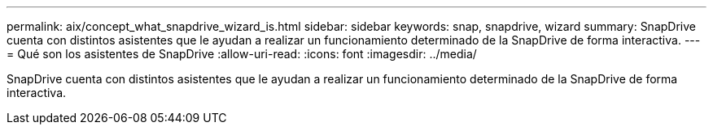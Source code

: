 ---
permalink: aix/concept_what_snapdrive_wizard_is.html 
sidebar: sidebar 
keywords: snap, snapdrive, wizard 
summary: SnapDrive cuenta con distintos asistentes que le ayudan a realizar un funcionamiento determinado de la SnapDrive de forma interactiva. 
---
= Qué son los asistentes de SnapDrive
:allow-uri-read: 
:icons: font
:imagesdir: ../media/


[role="lead"]
SnapDrive cuenta con distintos asistentes que le ayudan a realizar un funcionamiento determinado de la SnapDrive de forma interactiva.
